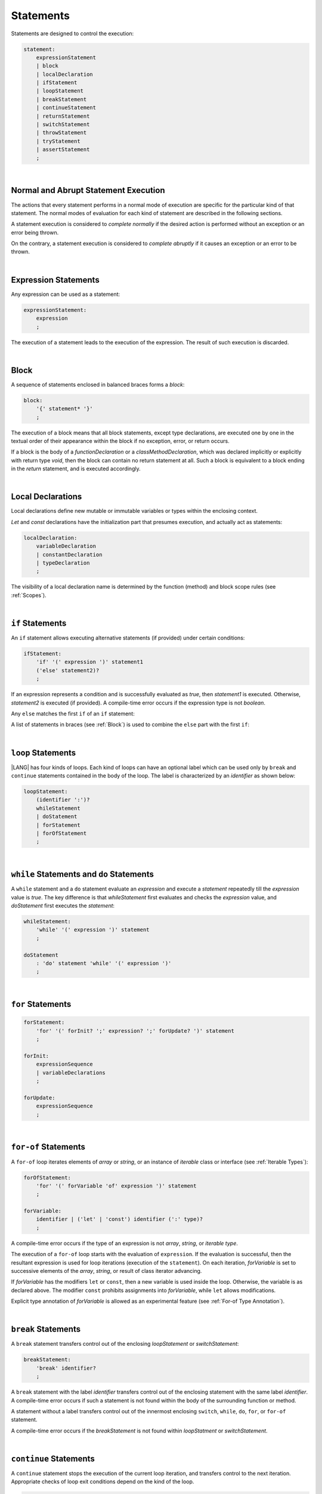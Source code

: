 ..
    Copyright (c) 2021-2024 Huawei Device Co., Ltd.
    Licensed under the Apache License, Version 2.0 (the "License");
    you may not use this file except in compliance with the License.
    You may obtain a copy of the License at
    http://www.apache.org/licenses/LICENSE-2.0
    Unless required by applicable law or agreed to in writing, software
    distributed under the License is distributed on an "AS IS" BASIS,
    WITHOUT WARRANTIES OR CONDITIONS OF ANY KIND, either express or implied.
    See the License for the specific language governing permissions and
    limitations under the License.

.. _Statements:

Statements
##########

.. meta:
    frontend_status: Done

Statements are designed to control the execution:

.. code-block:: abnf

    statement:
        expressionStatement
        | block 
        | localDeclaration
        | ifStatement
        | loopStatement
        | breakStatement
        | continueStatement
        | returnStatement
        | switchStatement
        | throwStatement
        | tryStatement
        | assertStatement
        ;

|

.. _Normal and Abrupt Statement Execution:

Normal and Abrupt Statement Execution
*************************************

.. meta:
    frontend_status: Done

The actions that every statement performs in a normal mode of execution are
specific for the particular kind of that statement. The normal modes of
evaluation for each kind of statement are described in the following
sections.

A statement execution is considered to *complete normally* if the desired
action is performed without an exception or an error being thrown.

On the contrary, a statement execution is considered to *complete abruptly*
if it causes an exception or an error to be thrown.

.. index::
   statement execution
   statement
   execution
   normal mode of execution
   statement execution
   normal completion
   abrupt completion
   exception
   error

   
|

.. _Expression Statements:

Expression Statements
*********************

.. meta:
    frontend_status: Done

Any expression can be used as a statement:

.. code-block:: abnf

    expressionStatement:
        expression
        ;

The execution of a statement leads to the execution of the expression. The
result of such execution is discarded.

.. index::
   expression statement
   expression
   execution

|

.. _Block:

Block
*****

.. meta:
    frontend_status: Done

A sequence of statements enclosed in balanced braces forms a *block*:

.. code-block:: abnf

    block:
        '{' statement* '}'
        ;

The execution of a block means that all block statements, except type
declarations, are executed one by one in the textual order of their
appearance within the block if no exception, error, or return occurs.

If a block is the body of a *functionDeclaration* or a *classMethodDeclaration*,
which was declared implicitly or explicitly with return type *void*, then the
block can contain no return statement at all. Such a block is equivalent to a
block ending in the *return* statement, and is executed accordingly.

.. index::
   sequence of statements
   block
   execution
   block statement
   type declaration
   exception
   error
   return
   return type

|

.. _Local Declarations:

Local Declarations
******************

.. meta:
    frontend_status: Partly
    todo: type declaration (class, interface, enum)

Local declarations define new mutable or immutable variables or
types within the enclosing context.

*Let* and *const* declarations have the initialization part that
presumes execution, and actually act as statements:

.. code-block:: abnf

    localDeclaration:
        variableDeclaration
        | constantDeclaration
        | typeDeclaration
        ;

The visibility of a local declaration name is determined by the function
(method) and block scope rules (see :ref:`Scopes`).

.. index::
   local declaration
   immutable variable
   let declaration
   const declaration
   mutable variable
   immutable variable
   initialization
   execution
   function
   method
   block scope

|

.. _if Statements:

``if``  Statements
******************

.. meta:
    frontend_status: Done
    todo: ambiguous wording in the spec: "Any 'else' matches the first 'if' of an if statement" - what first means?

An ``if`` statement allows executing alternative statements (if provided) under
certain conditions:

.. code-block:: abnf

    ifStatement:
        'if' '(' expression ')' statement1
        ('else' statement2)?
        ;

If an expression represents a condition and is successfully evaluated as
*true*, then *statement1* is executed. Otherwise, *statement2* is executed
(if provided). A compile-time error occurs if the expression type is not
*boolean*.

Any ``else`` matches the first ``if`` of an ``if`` statement:

.. index::
   if statement
   execution
   statement
   expression
   evaluation
   compile-time error

.. code-block:: typescript
   :linenos:
 
    if (Cond1)
    if (Cond2) statement1
    else statement2 // Executes only if: Cond1 && !Cond2

A list of statements in braces (see :ref:`Block`) is used to combine the
``else`` part with the first ``if``:

.. code-block:: typescript
   :linenos:

    if (Cond1) {
      if (Cond2) statement1
    }
    else statement2 // Executes if: !Cond1

|

.. _Loop Statements:

``loop`` Statements
*******************

.. meta:
    frontend_status: Done

|LANG| has four kinds of loops. Each kind of loops can have an optional label
which can be used only by ``break`` and ``continue`` statements contained in
the body of the loop. The label is characterized by an *identifier* as shown
below:

.. index::
   loop statement
   loop
   optional label
   break statement
   continue statement
   identifier

.. code-block:: abnf

    loopStatement:
        (identifier ':')?
        whileStatement
        | doStatement
        | forStatement
        | forOfStatement
        ;

|

.. _While Statements and Do Statements:

``while`` Statements and ``do`` Statements
******************************************

.. meta:
    frontend_status: Done

A ``while`` statement and a ``do`` statement evaluate an *expression* and
execute a *statement* repeatedly till the *expression* value is *true*.
The key difference is that *whileStatement* first evaluates and checks the
*expression* value, and *doStatement* first executes the *statement*:

.. index::
   while statement
   do statement
   expression
   expression value
   execution
   statement

.. code-block:: abnf

    whileStatement:
        'while' '(' expression ')' statement
        ;

    doStatement
        : 'do' statement 'while' '(' expression ')'
        ;

|

.. _For Statements:

``for`` Statements
******************

.. meta:
    frontend_status: Done

.. index::
   for statement

.. code-block:: abnf

    forStatement:
        'for' '(' forInit? ';' expression? ';' forUpdate? ')' statement
        ;

    forInit:
        expressionSequence
        | variableDeclarations
        ;

    forUpdate:
        expressionSequence
        ;

.. code-block:: typescript
   :linenos:

    // existing variable
    let i: number
    for (i = 1; i < 10; i++) {
      console.log(i)
    }

    // new variable, explicit type:
    for (let i: number = 1; i < 10; i++) {
      console.log(i)
    }

    // new variable, implicit type
    // inferred from variable declaration
    for (let i = 1; i < 10; i++) {
      console.log(i)
    }

|

.. _For-Of Statements:

``for-of`` Statements
*********************

.. meta:
    frontend_status: Done

A ``for-of`` loop iterates elements of *array* or *string*, or an instance
of *iterable* class or interface (see :ref:`Iterable Types`):


.. index::
   for-of statement
   loop
   array
   string

.. code-block:: abnf

    forOfStatement:
        'for' '(' forVariable 'of' expression ')' statement
        ;

    forVariable:
        identifier | ('let' | 'const') identifier (':' type)?
        ;


A compile-time error occurs if the type of an expression is not
*array*, *string*, or *iterable type*.

The execution of a ``for-of`` loop starts with the evaluation of ``expression``.
If the evaluation is successful, then the resultant expression is used for
loop iterations (execution of the ``statement``). On each iteration,
*forVariable* is set to successive elements of the *array*, *string*, or
result of class iterator advancing.

.. index::
   compile-time error
   expression
   type
   array
   string
   for-of loop
   evaluation
   loop iterations
   statement
   array
   string

If *forVariable* has the modifiers ``let`` or ``const``, then a new variable
is used inside the loop. Otherwise, the variable is as declared above.
The modifier ``const`` prohibits assignments into *forVariable*,
while ``let`` allows modifications.

Explicit type annotation of *forVariable* is allowed as an experimental
feature (see :ref:`For-of Type Annotation`).

.. index::
   modifier
   let modifier
   const modifier
   assignment
   for-of type annotation
   type annotation

.. code-block:: typescript
   :linenos:

    // existing variable 'ch'
    let ch : char
    for (ch of "a string object") {
      console.log(ch)
    }

    // new variable 'ch', its type is
    // inferred from expression
    for (let ch of "a string object") {
      console.log(ch)
    }

    // new variable 'element', its type is
    // inferred from expression, and it 
    // cannot be assigned with a new value
    // in the loop body
    for (const element of [1, 2, 3]) {
      console.log(element)
    }


|

.. _Break Statements:

``break``  Statements
*********************

.. meta:
    frontend_status: Done
    todo: break with label causes compile time assertion

A ``break`` statement transfers control out of the enclosing *loopStatement*
or *switchStatement*:

.. index::
   break statement
   control transfer

.. code-block:: abnf

    breakStatement:
        'break' identifier?
        ;

A ``break`` statement with the label *identifier* transfers control out of the
enclosing statement with the same label *identifier*. A compile-time error
occurs if such a statement is not found within the body of the surrounding
function or method.

A statement without a label transfers control out of the innermost enclosing
``switch``, ``while``, ``do``, ``for``, or ``for-of`` statement.

A compile-time error occurs if the *breakStatement* is not found within
*loopStatment* or *switchStatement*.

.. index::
   break statement
   identifier
   control transfer
   enclosing statement
   surrounding function
   surrounding method
   innermost enclosing statement
   switch statement
   while statement
   do statement
   for statement
   for-of statement
   compile-time error
   loop

|

.. _Continue Statements:

``continue`` Statements
***********************

.. meta:
    frontend_status: Done
    todo: continue with label causes compile time assertion

A ``continue`` statement stops the execution of the current loop iteration,
and transfers control to the next iteration. Appropriate checks of loop
exit conditions depend on the kind of the loop.

.. code-block:: abnf

    continueStatement:
        'continue' identifier?
        ;

A ``continue`` statement with the label *identifier* transfers control out
of the enclosing loop statement with the same label *identifier*.
A compile-time error occurs if such a statement is not found within the body
of the surrounding function or method.

A compile-time error occurs if no *continueStatement* is found within
*loopStatment*.

.. index::
   continue statement
   execution
   loop statement
   surrounding function
   control transfer
   identifier
   identifier

|

.. _Return Statements:

``return`` Statements
*********************

.. meta:
    frontend_status: Done
    todo: return voidExpression

A ``return`` statement can have or not have an expression.

.. code-block:: abnf

    returnStatement:
        'return' expression?
        ;

A '*return expression*' statement can only occur inside a function or a method body.

.. index::
   return statement
   expression
   return expression
   function
   method
   constructor

A ``return`` statement (with no expression) can occur in one of the following
situations:

- Inside a class initializer;
- Inside a constructor body; or
- Inside a function or a method body with return type ``void``.

A compile-time error occurs if a ``return`` statement is found in:

-  Top-level statements (see :ref:`Top-Level Statements`);
-  Class initializers (see :ref:`Class Initializer`) and constructors (see
   :ref:`Constructor Declaration`), where it has an expression;
-  A function or a method with return type ``void``, where it has
   an expression;
-  A function or a method with a non-``void`` return type, where it has no
   expression.

.. index::
   compile-time error
   return statement
   expression
   statement
   top-level statement
   function
   method
   return type
   class initializer
   constructor declaration

The execution of *returnStatement* leads to the termination of the
surrounding function or method. If an *expression* is provided, 
the resultant value is the evaluated *expression*.

In case of constructors, class initializers, and top-level statements, the
control is transferred out of the scope of the construction in question, but
no result is required. Other statements of the surrounding function, method
body, class initializer, or top-level statement are not executed.

.. index::
   execution
   termination
   surrounding function
   surrounding method
   constructor
   class initializer
   top-level statement
   control transfer
   expression
   evaluation
   method body
   class initializer
   top-level statement

|

.. _Switch Statements:

``switch`` Statements
*********************

.. meta:
    frontend_status: Done
    todo: non literal constant expression () in case ==> causes an assertion error
    todo: when there is only a default clause in switchBlock then the default's statements/block are not executed
    todo: spec issue: optional identifier before the switch - it should be clarified it can be a label for break stmt

A ``switch`` statement transfers control to a statement or a block by using the
result of successful evaluation of the value of a ``switch`` expression.

.. index::
   switch statement
   control transfer
   statement
   block
   evaluation
   switch expression

.. code-block:: abnf

    switchStatement:
        (identifier ':')? 'switch' '(' expression ')' switchBlock
        ;

    switchBlock
        : '{' caseClause* defaultClause? caseClause* '}'
        ;

    caseClause
        : 'case' expression ':' (statement+ | block)?
        ;

    defaultClause
        : 'default' ':' (statement+ | block)?
        ;

The switch *expression* type must be of type *char*, *byte*, *short*, *int*,
*long*, *Char*, *Byte*, *Short*, *Int*, *Long*, *string*, or *enum*.


.. index::
   expression type
   constant expression
   enum constant
   char
   byte
   short
   int
   long
   Char
   Byte
   Short
   Int
   Long

A compile-time error occurs if not **all** of the following is true:

-  Every case expression type associated with a ``switch`` statement is
   compatible (see :ref:`Type Compatibility`) with the type of the ``switch``
   statement’s expression.

-  In a ``switch`` statement expression of type *enum*, every case expression
   associated with the ``switch`` statement is of type *enum*.

-  No two case expressions associated with the ``switch`` statement have
   identical values.

-  No case expression associated with the ``switch`` statement is *null*.

.. index::
   expression
   switch statement
   type compatibility
   constant
   null statement

|

.. code-block:: typescript
   :linenos:

    let arg = prompt("Enter a value?");
    switch (arg) {
      case '0':
      case '1':
        alert('One or zero')
        break
      case '2':
        alert('Two')
        break
      default:
        alert('An unknown value')
    }

The execution of a ``switch`` statement starts from the evaluation of the
``switch`` *expression*. If the evaluation result is of type *Char*, *Byte*,
*Short*, or *Int*, then the unboxing conversion follows.

Otherwise, the value of the ``switch`` expression is compared repeatedly to the
value of each case expression.

If a case expression value equals the value of the ``switch`` expression in
terms of the operator ':math:`==`', then the case label *matches*.

However, if the expression value is a *string*, then the equality for strings
determines the equality.

.. index::
   execution
   switch statement
   expression
   evaluation
   Char
   Byte
   Short
   Int
   unboxing conversion
   Expression
   constant
   operator
   string

|

.. _Throw Statements:

``throw`` Statements
********************

.. meta:
    frontend_status: Done

A ``throw`` statement causes *exception* or *error* to be thrown (see
:ref:`Error Handling`). It immediately transfers control, and can exit multiple
statements, constructors, functions, and method calls until a ``try`` statement
(see :ref:`Try Statements`) is found that catches the thrown value. If no
``try`` statement is found, then *UncatchedExceptionError* is thrown.

.. code-block:: abnf

    throwStatement:
        'throw' expression
        ;

The *expression*’s type must be assignable (see :ref:`Assignment`) to
type *Exception* or *Error*. Otherwise, a compile-time error occurs.

This implies that the thrown object is never *null*.

It is necessary to check at compile time that a ``throw`` statement, which
throws an exception, is placed in the ``try`` block of a ``try`` statement,
or in a *throwing function* (see :ref:`Throwing Functions`). Errors can
be thrown at any place in the code.

.. index::
   throw statement
   thrown value
   thrown object
   exception
   error
   control transfer
   statement
   method
   function
   constructor
   try block
   try statement
   throwing function
   assignment
   compile-time error

|

.. _Try Statements:

``try`` Statements
******************

.. meta:
    frontend_status: Done

A ``try`` statement runs blocks of code, and provides sets of catch clauses
to handle different exceptions and errors (see :ref:`Error Handling`).

.. index::
   try statement
   block
   catch clause
   exception
   error

.. code-block:: abnf

    tryStatement:
          'try' block catchClauses finallyClause?
          ;

    catchClauses:
          typedCatchClause* catchClause?
          ;

    catchClause:
          'catch' '(' identifier ')' block
          ;

    typedCatchClause:
          'catch' '(' identifier ':' typeReference ')' block
          ;

    finallyClause:
          'finally' block
          ;

The |LANG| programming language supports *multiple typed catch clauses* as
an experimental feature (see :ref:`Try Statements`).

A ``try`` statement must contain either a ``finally`` clause, or at least one
``catch`` clause. Otherwise, a compile-time error occurs.

If the ``try`` block completes normally, then no action is taken, and no
``catch`` clause block is executed.

If an error is thrown in the ``try`` block directly or indirectly, then the
control is transferred to the ``catch`` clause.

.. index::
   catch clause
   typed catch clause
   try statement
   try block
   normal completion
   compile-time error
   control transfer
   finally clause
   exception
   error
   block

|

.. _Catch Statements:

``catch`` Clause
================

.. meta:
    frontend_status: Done

A ``catch`` clause consists of two parts:

-  *Catch identifier* that provides access to the object associated with
   the error thrown; and

-  Block of code that handles the situation.

The type of *catch identifier* is *Object*.

.. index::
   catch clause
   catch identifier
   access
   error
   block
   catch identifier
   Object

See :ref:`Multiple Catch Clauses in Try Statements` for the details of
*typed catch clause*.

.. index::
   typed catch clause

|

.. code-block:: typescript
   :linenos:

    class ZeroDivisor extends Error {}

    function divide(a: number, b: number): number {
      if (b == 0)
        throw new ZeroDivisor()
      return a / b
    }

    function process(a: number, b: number): number {
      try {
        let res = divide(a, b)

        // further processing ...
      }
      catch (e) {
        return e instanceof ZeroDivisor? -1 : 0
      }
    }

A ``catch`` clause handles all errors at runtime. It returns '*-1*' for
the *ZeroDivisor*, and '*0*'  for all other errors.

.. index::
   catch clause
   runtime
   error

|

.. _Finally Clause:

``finally`` Clause
==================

.. meta:
    frontend_status: Done

A ``finally`` clause defines the set of actions in the form of a block to be
executed without regard to whether a ``try-catch`` completes normally or
abruptly.

.. code-block:: abnf

    finallyClause:
        'finally' block
        ;

A ``finally`` block is executed without regard to how (by reaching
*exception*, *error*, *return*, or *try-catch* end) the program control
is transferred out. The ``finally`` block is particularly useful to ensure
proper resource management.

Any required actions (e.g., flush buffers and close file descriptors)
can be performed while leaving the ``try-catch``:

.. index::
   finally clause
   block
   execution
   try-catch
   normal completion
   abrupt completion
   finally block
   execution
   exception
   error
   return
   try-catch
   exception
   flush buffer
   file descriptor

.. code-block:: typescript

    class SomeResource {
      // some API
      // ...
      close() : void {}
    }

    function ProcessFile(name: string) {
      let r = new SomeResource()
      try {
        // some processing
      }
      finally {
        // finally clause will be executed after try-catch is
            executed normally or abruptly
        r.close()
      }
    }

|

.. _Try Statement Execution:

``try`` Statement Execution
===========================

.. meta:
    frontend_status: Done

#. A ``try`` block and the entire ``try`` statement complete normally if no
   ``catch`` block is executed.
   The execution of a ``try`` block completes abruptly if an *exception* or
   an *error* is thrown inside the ``try`` block.
   ``Catch`` clauses are checked in the textual order of their position in the
   source code.

#. The execution of a ``try`` block completes abruptly if *exception* or
   *error* *x* is thrown inside the ``try`` block.
   If the runtime type of *x* is compatible (see :ref:`Type Compatibility`) with
   the *exception* class of the *exception* parameter (i.e., the ``catch``
   clause matches *x*), and the execution of the body of the ``catch`` clause
   completes normally, then the entire ``try`` statement completes normally.
   Otherwise, the ``try`` statement completes abruptly.

#. If no ``catch`` clause can handle an *exception* or an *error*, then those
   propagate to the surrounding scope. If the surrounding scope is a function,
   method, or constructor, then the execution depends on whether the surrounding
   scope is a *throwing function* (see :ref:`Throwing Functions`). If so, then
   the *exception* propagates to the caller context. Otherwise,
   *UncatchedExceptionError* is thrown.

.. index::
   try statement
   execution
   try block
   normal completion
   abrupt completion
   error
   catch clause
   exception
   runtime
   compatible type
   catch clause
   exception parameter
   error
   type compatibility
   propagation
   surrounding scope
   function
   method
   constructor
   throwing function
   caller context

|

.. _Assert Statements:

``Assert`` Statements
*********************

.. meta:
    frontend_status: Done

The ``assert`` statements are described in the chapter Experimental Features
(see :ref:`Assert Statements Experimental`).

.. index::
   assert statement

.. raw:: pdf

   PageBreak


